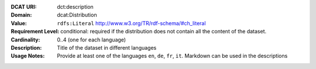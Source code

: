:DCAT URI: dct:description
:Domain: dcat:Distribution
:Value: ``rdfs:Literal`` http://www.w3.org/TR/rdf-schema/#ch_literal
:Requirement Level: conditional: required if the distribution does not contain all the content of the dataset.
:Cardinality: 0..4 (one for each language)
:Description: Title of the dataset in different languages
:Usage Notes: Provide at least one of the languages ``en``, ``de``, ``fr``, ``it``.
              Markdown can be used in the descriptions
